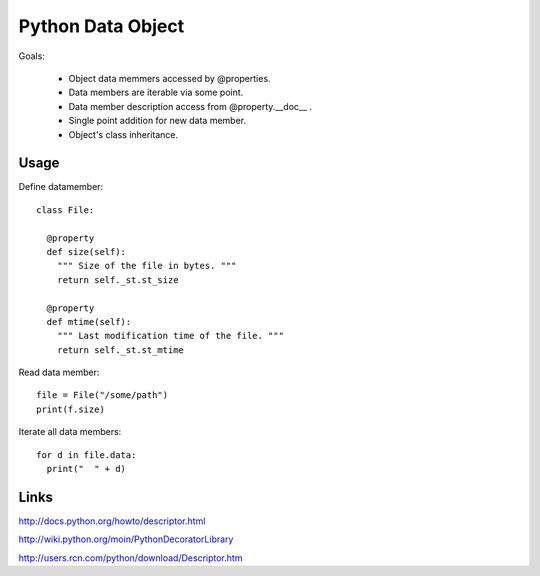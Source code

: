 Python Data Object
******************

Goals:

  * Object data memmers accessed by @properties.
  * Data members are iterable via some point.
  * Data member description access from @property.__doc__ .
  * Single point addition for new data member.
  * Object's class inheritance.
  
Usage
=====

Define datamember::

  class File:
  
    @property
    def size(self):
      """ Size of the file in bytes. """
      return self._st.st_size
      
    @property
    def mtime(self):
      """ Last modification time of the file. """
      return self._st.st_mtime      

Read data member::

  file = File("/some/path")
  print(f.size)

Iterate all data members::

  for d in file.data:
    print("  " + d)

Links
=====

http://docs.python.org/howto/descriptor.html

http://wiki.python.org/moin/PythonDecoratorLibrary

http://users.rcn.com/python/download/Descriptor.htm


